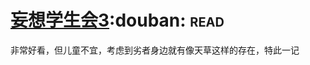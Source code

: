 * [[https://book.douban.com/subject/5913396/][妄想学生会3]]:douban::read:
非常好看，但儿童不宜，考虑到劣者身边就有像天草这样的存在，特此一记
